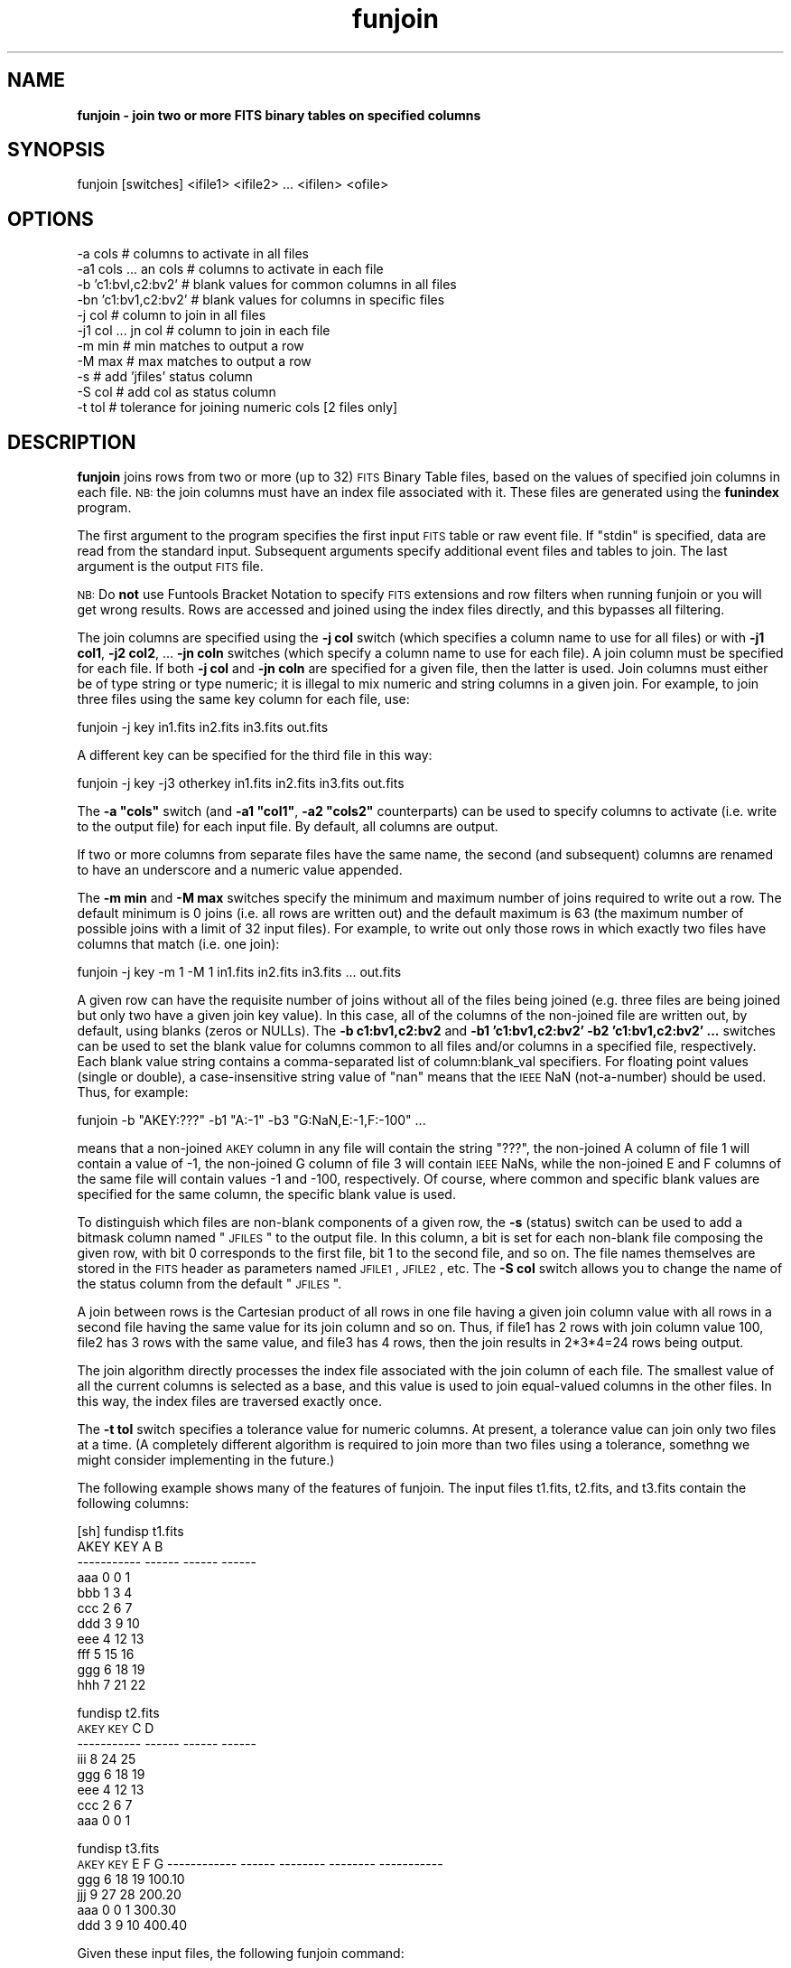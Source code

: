 .\" Automatically generated by Pod::Man v1.37, Pod::Parser v1.32
.\"
.\" Standard preamble:
.\" ========================================================================
.de Sh \" Subsection heading
.br
.if t .Sp
.ne 5
.PP
\fB\\$1\fR
.PP
..
.de Sp \" Vertical space (when we can't use .PP)
.if t .sp .5v
.if n .sp
..
.de Vb \" Begin verbatim text
.ft CW
.nf
.ne \\$1
..
.de Ve \" End verbatim text
.ft R
.fi
..
.\" Set up some character translations and predefined strings.  \*(-- will
.\" give an unbreakable dash, \*(PI will give pi, \*(L" will give a left
.\" double quote, and \*(R" will give a right double quote.  | will give a
.\" real vertical bar.  \*(C+ will give a nicer C++.  Capital omega is used to
.\" do unbreakable dashes and therefore won't be available.  \*(C` and \*(C'
.\" expand to `' in nroff, nothing in troff, for use with C<>.
.tr \(*W-|\(bv\*(Tr
.ds C+ C\v'-.1v'\h'-1p'\s-2+\h'-1p'+\s0\v'.1v'\h'-1p'
.ie n \{\
.    ds -- \(*W-
.    ds PI pi
.    if (\n(.H=4u)&(1m=24u) .ds -- \(*W\h'-12u'\(*W\h'-12u'-\" diablo 10 pitch
.    if (\n(.H=4u)&(1m=20u) .ds -- \(*W\h'-12u'\(*W\h'-8u'-\"  diablo 12 pitch
.    ds L" ""
.    ds R" ""
.    ds C` ""
.    ds C' ""
'br\}
.el\{\
.    ds -- \|\(em\|
.    ds PI \(*p
.    ds L" ``
.    ds R" ''
'br\}
.\"
.\" If the F register is turned on, we'll generate index entries on stderr for
.\" titles (.TH), headers (.SH), subsections (.Sh), items (.Ip), and index
.\" entries marked with X<> in POD.  Of course, you'll have to process the
.\" output yourself in some meaningful fashion.
.if \nF \{\
.    de IX
.    tm Index:\\$1\t\\n%\t"\\$2"
..
.    nr % 0
.    rr F
.\}
.\"
.\" For nroff, turn off justification.  Always turn off hyphenation; it makes
.\" way too many mistakes in technical documents.
.hy 0
.if n .na
.\"
.\" Accent mark definitions (@(#)ms.acc 1.5 88/02/08 SMI; from UCB 4.2).
.\" Fear.  Run.  Save yourself.  No user-serviceable parts.
.    \" fudge factors for nroff and troff
.if n \{\
.    ds #H 0
.    ds #V .8m
.    ds #F .3m
.    ds #[ \f1
.    ds #] \fP
.\}
.if t \{\
.    ds #H ((1u-(\\\\n(.fu%2u))*.13m)
.    ds #V .6m
.    ds #F 0
.    ds #[ \&
.    ds #] \&
.\}
.    \" simple accents for nroff and troff
.if n \{\
.    ds ' \&
.    ds ` \&
.    ds ^ \&
.    ds , \&
.    ds ~ ~
.    ds /
.\}
.if t \{\
.    ds ' \\k:\h'-(\\n(.wu*8/10-\*(#H)'\'\h"|\\n:u"
.    ds ` \\k:\h'-(\\n(.wu*8/10-\*(#H)'\`\h'|\\n:u'
.    ds ^ \\k:\h'-(\\n(.wu*10/11-\*(#H)'^\h'|\\n:u'
.    ds , \\k:\h'-(\\n(.wu*8/10)',\h'|\\n:u'
.    ds ~ \\k:\h'-(\\n(.wu-\*(#H-.1m)'~\h'|\\n:u'
.    ds / \\k:\h'-(\\n(.wu*8/10-\*(#H)'\z\(sl\h'|\\n:u'
.\}
.    \" troff and (daisy-wheel) nroff accents
.ds : \\k:\h'-(\\n(.wu*8/10-\*(#H+.1m+\*(#F)'\v'-\*(#V'\z.\h'.2m+\*(#F'.\h'|\\n:u'\v'\*(#V'
.ds 8 \h'\*(#H'\(*b\h'-\*(#H'
.ds o \\k:\h'-(\\n(.wu+\w'\(de'u-\*(#H)/2u'\v'-.3n'\*(#[\z\(de\v'.3n'\h'|\\n:u'\*(#]
.ds d- \h'\*(#H'\(pd\h'-\w'~'u'\v'-.25m'\f2\(hy\fP\v'.25m'\h'-\*(#H'
.ds D- D\\k:\h'-\w'D'u'\v'-.11m'\z\(hy\v'.11m'\h'|\\n:u'
.ds th \*(#[\v'.3m'\s+1I\s-1\v'-.3m'\h'-(\w'I'u*2/3)'\s-1o\s+1\*(#]
.ds Th \*(#[\s+2I\s-2\h'-\w'I'u*3/5'\v'-.3m'o\v'.3m'\*(#]
.ds ae a\h'-(\w'a'u*4/10)'e
.ds Ae A\h'-(\w'A'u*4/10)'E
.    \" corrections for vroff
.if v .ds ~ \\k:\h'-(\\n(.wu*9/10-\*(#H)'\s-2\u~\d\s+2\h'|\\n:u'
.if v .ds ^ \\k:\h'-(\\n(.wu*10/11-\*(#H)'\v'-.4m'^\v'.4m'\h'|\\n:u'
.    \" for low resolution devices (crt and lpr)
.if \n(.H>23 .if \n(.V>19 \
\{\
.    ds : e
.    ds 8 ss
.    ds o a
.    ds d- d\h'-1'\(ga
.    ds D- D\h'-1'\(hy
.    ds th \o'bp'
.    ds Th \o'LP'
.    ds ae ae
.    ds Ae AE
.\}
.rm #[ #] #H #V #F C
.\" ========================================================================
.\"
.IX Title "funjoin 1"
.TH funjoin 1 "April 14, 2011" "version 1.4.5" "SAORD Documentation"
.SH "NAME"
\&\fBfunjoin \- join two or more FITS binary tables on specified columns\fR
.SH "SYNOPSIS"
.IX Header "SYNOPSIS"
funjoin [switches] <ifile1> <ifile2> ... <ifilen> <ofile> 
.SH "OPTIONS"
.IX Header "OPTIONS"
.Vb 11
\&  -a  cols             # columns to activate in all files
\&  -a1 cols ... an cols # columns to activate in each file
\&  -b  'c1:bvl,c2:bv2'  # blank values for common columns in all files
\&  -bn 'c1:bv1,c2:bv2'  # blank values for columns in specific files
\&  -j  col              # column to join in all files
\&  -j1 col ... jn col   # column to join in each file
\&  -m min               # min matches to output a row
\&  -M max               # max matches to output a row
\&  -s                   # add 'jfiles' status column
\&  -S col               # add col as status column
\&  -t tol               # tolerance for joining numeric cols [2 files only]
.Ve
.SH "DESCRIPTION"
.IX Header "DESCRIPTION"
\&\fBfunjoin\fR joins rows from two or more (up to 32)
\&\s-1FITS\s0 Binary Table files, based on the values
of specified join columns in each file. \s-1NB:\s0 the join columns must have
an index file associated with it. These files are generated using the
\&\fBfunindex\fR program.
.PP
The first argument to the program specifies the first input \s-1FITS\s0 table
or raw event file. If \*(L"stdin\*(R" is specified, data are read from the
standard input.  Subsequent arguments specify additional event files
and tables to join.  The last argument is the output \s-1FITS\s0 file.
.PP
\&\s-1NB:\s0 Do \fBnot\fR use Funtools Bracket
Notation to specify \s-1FITS\s0 extensions and row filters when running
funjoin or you will get wrong results. Rows are accessed and joined
using the index files directly, and this bypasses all filtering.
.PP
The join columns are specified using the \fB\-j col\fR switch (which
specifies a column name to use for all files) or with \fB\-j1 col1\fR,
\&\fB\-j2 col2\fR, ... \fB\-jn coln\fR switches (which specify a column
name to use for each file). A join column must be specified for each file.
If both \fB\-j col\fR and \fB\-jn coln\fR are specified for a given
file, then the latter is used. Join columns must either be of type
string or type numeric; it is illegal to mix numeric and string
columns in a given join.  For example, to join three files using the
same key column for each file, use:
.PP
.Vb 1
\&  funjoin -j key in1.fits in2.fits in3.fits out.fits
.Ve
.PP
A different key can be specified for the third file in this way:
.PP
.Vb 1
\&  funjoin -j key -j3 otherkey in1.fits in2.fits in3.fits out.fits
.Ve
.PP
The \fB\-a \*(L"cols\*(R"\fR switch (and \fB\-a1 \*(L"col1\*(R"\fR,
\&\fB\-a2 \*(L"cols2\*(R"\fR counterparts) can be used to specify columns to
activate (i.e. write to the output file) for each input file. By
default, all columns are output.
.PP
If two or more columns from separate files have the same name, the
second (and subsequent) columns are renamed to have an underscore
and a numeric value appended.
.PP
The \fB\-m min\fR and \fB\-M max\fR switches specify the minimum
and maximum number of joins required to write out a row. The default
minimum is 0 joins (i.e. all rows are written out) and the default maximum
is 63 (the maximum number of possible joins with a limit of 32 input files).
For example, to write out only those rows in which exactly two files
have columns that match (i.e. one join):
.PP
.Vb 1
\&  funjoin -j key -m 1 -M 1 in1.fits in2.fits in3.fits ... out.fits
.Ve
.PP
A given row can have the requisite number of joins without all of the
files being joined (e.g. three files are being joined but only two
have a given join key value). In this case, all of the columns of the
non-joined file are written out, by default, using blanks (zeros or NULLs).
The \fB\-b c1:bv1,c2:bv2\fR and
\&\fB\-b1 'c1:bv1,c2:bv2' \-b2 'c1:bv1,c2:bv2' ...\fR
switches can be used to set the blank value for columns common to all
files and/or columns in a specified file, respectively. Each blank value
string contains a comma-separated list of column:blank_val specifiers.
For floating point values (single or double), a case-insensitive string
value of \*(L"nan\*(R" means that the \s-1IEEE\s0 NaN (not\-a\-number) should be
used. Thus, for example:
.PP
.Vb 1
\&  funjoin -b "AKEY:???" -b1 "A:-1" -b3 "G:NaN,E:-1,F:-100" ...
.Ve
.PP
means that a non-joined \s-1AKEY\s0 column in any file will contain the
string \*(L"???\*(R", the non-joined A column of file 1 will contain a value
of \-1, the non-joined G column of file 3 will contain \s-1IEEE\s0 NaNs, while
the non-joined E and F columns of the same file will contain values \-1
and \-100, respectively. Of course, where common and specific blank values
are specified for the same column, the specific blank value is used.
.PP
To distinguish which files are non-blank components of a given row,
the \fB\-s\fR (status) switch can be used to add a bitmask column named
\&\*(L"\s-1JFILES\s0\*(R" to the output file. In this column, a bit is set for each
non-blank file composing the given row, with bit 0 corresponds to the
first file, bit 1 to the second file, and so on. The file names
themselves are stored in the \s-1FITS\s0 header as parameters named \s-1JFILE1\s0,
\&\s-1JFILE2\s0, etc.  The \fB\-S col\fR switch allows you to change the name
of the status column from the default \*(L"\s-1JFILES\s0\*(R".
.PP
A join between rows is the Cartesian product of all rows in one file
having a given join column value with all rows in a second file having
the same value for its join column and so on. Thus, if file1 has 2
rows with join column value 100, file2 has 3 rows with the same value,
and file3 has 4 rows, then the join results in 2*3*4=24 rows being output.
.PP
The join algorithm directly processes the index file associated with
the join column of each file. The smallest value of all the current
columns is selected as a base, and this value is used to join
equal-valued columns in the other files. In this way, the index files
are traversed exactly once.
.PP
The \fB\-t tol\fR switch specifies a tolerance value for numeric
columns.  At present, a tolerance value can join only two files at a
time.  (A completely different algorithm is required to join more than
two files using a tolerance, somethng we might consider implementing
in the future.)
.PP
The following example shows many of the features of funjoin. The input files
t1.fits, t2.fits, and t3.fits contain the following columns:
.PP
.Vb 11
\&  [sh] fundisp t1.fits
\&        AKEY    KEY      A      B 
\& ----------- ------ ------ ------
\&         aaa      0      0      1
\&         bbb      1      3      4
\&         ccc      2      6      7
\&         ddd      3      9     10
\&         eee      4     12     13
\&         fff      5     15     16
\&         ggg      6     18     19
\&         hhh      7     21     22
.Ve
.PP
fundisp t2.fits
        \s-1AKEY\s0    \s-1KEY\s0      C      D 
 \-\-\-\-\-\-\-\-\-\-\- \-\-\-\-\-\- \-\-\-\-\-\- \-\-\-\-\-\-
         iii      8     24     25
         ggg      6     18     19
         eee      4     12     13
         ccc      2      6      7
         aaa      0      0      1
.PP
fundisp t3.fits
        \s-1AKEY\s0    \s-1KEY\s0        E        F           G
\&\-\-\-\-\-\-\-\-\-\-\-\- \-\-\-\-\-\- \-\-\-\-\-\-\-\- \-\-\-\-\-\-\-\- \-\-\-\-\-\-\-\-\-\-\-
         ggg      6       18       19      100.10
         jjj      9       27       28      200.20
         aaa      0        0        1      300.30
         ddd      3        9       10      400.40
.PP
Given these input files, the following funjoin command:
.PP
.Vb 3
\&  funjoin -s -a1 "-B" -a2 "-D" -a3 "-E" -b \e
\&  "AKEY:???" -b1 "AKEY:XXX,A:255" -b3 "G:NaN,E:-1,F:-100" \e
\&  -j key t1.fits t2.fits t3.fits foo.fits
.Ve
.PP
will join the files on the \s-1KEY\s0 column, outputting all columns except B
(in t1.fits), D (in t2.fits) and E (in t3.fits), and setting blank
values for \s-1AKEY\s0 (globally, but overridden for t1.fits) and A (in file
1) and G, E, and F (in file 3).  A \s-1JFILES\s0 column will be output to
flag which files were used in each row:
.PP
.Vb 12
\&        AKEY    KEY      A       AKEY_2  KEY_2      C       AKEY_3  KEY_3        F           G   JFILES
\&  ------------ ------ ------ ------------ ------ ------ ------------ ------ -------- ----------- --------
\&         aaa      0      0          aaa      0      0          aaa      0        1      300.30        7
\&         bbb      1      3          ???      0      0          ???      0     -100         nan        1
\&         ccc      2      6          ccc      2      6          ???      0     -100         nan        3
\&         ddd      3      9          ???      0      0          ddd      3       10      400.40        5
\&         eee      4     12          eee      4     12          ???      0     -100         nan        3
\&         fff      5     15          ???      0      0          ???      0     -100         nan        1
\&         ggg      6     18          ggg      6     18          ggg      6       19      100.10        7
\&         hhh      7     21          ???      0      0          ???      0     -100         nan        1
\&         XXX      0    255          iii      8     24          ???      0     -100         nan        2
\&         XXX      0    255          ???      0      0          jjj      9       28      200.20        4
.Ve
.SH "SEE ALSO"
.IX Header "SEE ALSO"
See funtools(n) for a list of Funtools help pages
